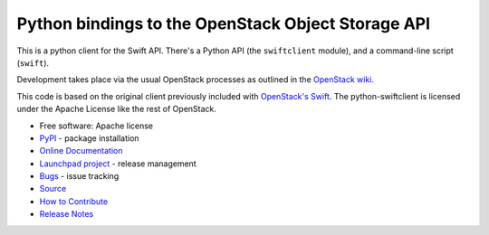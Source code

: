 Python bindings to the OpenStack Object Storage API
===================================================

.. image:: https://img.shields.io/pypi/v/python-swiftclient.svg
    :target: https://pypi.org/project/python-swiftclient/
    :alt: Latest Version

This is a python client for the Swift API. There's a Python API (the
``swiftclient`` module), and a command-line script (``swift``).

Development takes place via the usual OpenStack processes as outlined
in the `OpenStack wiki`__.

__ https://docs.openstack.org/infra/manual/developers.html

This code is based on the original client previously included with
`OpenStack's Swift`__. The python-swiftclient is licensed under the
Apache License like the rest of OpenStack.

__ https://github.com/openstack/swift

* Free software: Apache license
* `PyPI`_ - package installation
* `Online Documentation`_
* `Launchpad project`_ - release management
* `Bugs`_ - issue tracking
* `Source`_
* `How to Contribute`_
* `Release Notes`_

.. _PyPI: https://pypi.org/project/python-swiftclient
.. _Online Documentation: https://docs.openstack.org/python-swiftclient/latest/
.. _Launchpad project: https://launchpad.net/python-swiftclient
.. _Bugs: https://bugs.launchpad.net/python-swiftclient
.. _Source: https://opendev.org/openstack/python-swiftclient
.. _How to Contribute: https://docs.openstack.org/infra/manual/developers.html
.. _Release Notes: https://docs.openstack.org/releasenotes/python-swiftclient

.. contents:: Contents:
   :local:
